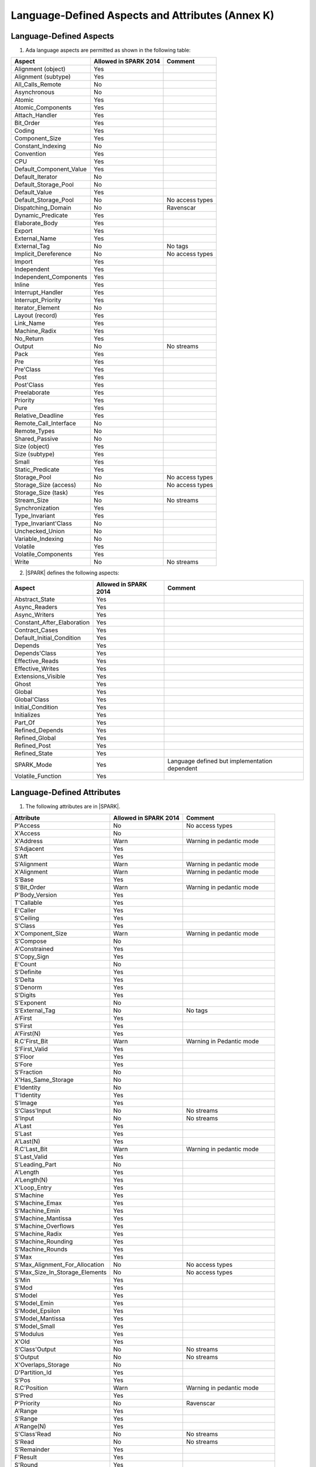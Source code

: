 Language-Defined Aspects and Attributes (Annex K)
=================================================

Language-Defined Aspects
------------------------

.. _tu-fe-language_defined_aspects-01:

1. Ada language aspects are permitted as shown in the following table:

============================= ====================== ===============================================
Aspect                        Allowed in SPARK 2014  Comment
============================= ====================== ===============================================
Alignment (object)	      Yes
Alignment (subtype)	      Yes
All_Calls_Remote	      No
Asynchronous       	      No
Atomic          	      Yes
Atomic_Components  	      Yes
Attach_Handler     	      Yes
Bit_Order		      Yes
Coding			      Yes
Component_Size		      Yes
Constant_Indexing	      No
Convention         	      Yes
CPU             	      Yes
Default_Component_Value	      Yes
Default_Iterator	      No
Default_Storage_Pool	      No
Default_Value		      Yes
Default_Storage_Pool   	      No		     No access types
Dispatching_Domain 	      No		     Ravenscar
Dynamic_Predicate             Yes
Elaborate_Body     	      Yes
Export             	      Yes
External_Name		      Yes
External_Tag		      No		     No tags
Implicit_Dereference	      No		     No access types
Import             	      Yes
Independent        	      Yes
Independent_Components 	      Yes
Inline             	      Yes
Interrupt_Handler  	      Yes
Interrupt_Priority 	      Yes
Iterator_Element	      No
Layout (record)		      Yes
Link_Name     	      	      Yes
Machine_Radix		      Yes
No_Return          	      Yes
Output			      No		     No streams
Pack              	      Yes
Pre			      Yes
Pre'Class		      Yes
Post			      Yes
Post'Class		      Yes
Preelaborate       	      Yes
Priority  	  	      Yes
Pure               	      Yes
Relative_Deadline	      Yes
Remote_Call_Interface	      No
Remote_Types		      No
Shared_Passive		      No
Size (object)		      Yes
Size (subtype)		      Yes
Small			      Yes
Static_Predicate	      Yes
Storage_Pool		      No		     No access types
Storage_Size (access)         No		     No access types
Storage_Size (task)	      Yes
Stream_Size  		      No		     No streams
Synchronization		      Yes
Type_Invariant		      Yes
Type_Invariant'Class	      No
Unchecked_Union		      No
Variable_Indexing	      No
Volatile           	      Yes
Volatile_Components 	      Yes
Write			      No		     No streams
============================= ====================== ===============================================

.. _tu-fe-language_defined_aspects-02:

2. |SPARK| defines the following aspects:

============================= ====================== =================================================
Aspect                        Allowed in SPARK 2014  Comment
============================= ====================== =================================================
Abstract_State	 	      Yes
Async_Readers		      Yes
Async_Writers		      Yes
Constant_After_Elaboration    Yes
Contract_Cases     	      Yes
Default_Initial_Condition     Yes
Depends		 	      Yes
Depends'Class	 	      Yes
Effective_Reads		      Yes
Effective_Writes	      Yes
Extensions_Visible            Yes
Ghost                         Yes
Global		 	      Yes
Global'Class	 	      Yes
Initial_Condition  	      Yes
Initializes	  	      Yes
Part_Of			      Yes
Refined_Depends    	      Yes
Refined_Global	 	      Yes
Refined_Post		      Yes
Refined_State 	 	      Yes
SPARK_Mode		      Yes		     Language defined but implementation dependent
Volatile_Function             Yes
============================= ====================== =================================================

.. _etu-language_defined_aspects:

.. todo:: Complete this section

.. _language_defined_attributes:

Language-Defined Attributes
---------------------------

.. _tu-fe-language_defined_attributes-01:

1. The following attributes are in |SPARK|.

===================================== ====================== ====================================================
Attribute                              Allowed in SPARK 2014 Comment
===================================== ====================== ====================================================
P'Access			      No		     No access types
X'Access	    		      No
X'Address	    		      Warn		     Warning in pedantic mode
S'Adjacent	    		      Yes
S'Aft				      Yes
S'Alignment	    		      Warn                   Warning in pedantic mode
X'Alignment	    		      Warn		     Warning in pedantic mode
S'Base				      Yes
S'Bit_Order	    		      Warn		     Warning in pedantic mode
P'Body_Version 			      Yes
T'Callable	    		      Yes
E'Caller	    		      Yes
S'Ceiling	    		      Yes
S'Class				      Yes
X'Component_Size    		      Warn     		     Warning in pedantic mode
S'Compose	    		      No
A'Constrained			      Yes
S'Copy_Sign	    		      Yes
E'Count				      No
S'Definite	    		      Yes
S'Delta				      Yes
S'Denorm	    		      Yes
S'Digits	    		      Yes
S'Exponent	    		      No
S'External_Tag			      No	             No tags
A'First				      Yes
S'First	 			      Yes
A'First(N)	    		      Yes
R.C'First_Bit			      Warn		     Warning in Pedantic mode
S'First_Valid			      Yes
S'Floor				      Yes
S'Fore				      Yes
S'Fraction	    		      No
X'Has_Same_Storage  		      No
E'Identity	    		      No
T'Identity	    		      Yes
S'Image				      Yes
S'Class'Input			      No		     No streams
S'Input				      No		     No streams
A'Last				      Yes
S'Last				      Yes
A'Last(N)	    		      Yes
R.C'Last_Bit			      Warn		     Warning in pedantic mode
S'Last_Valid			      Yes
S'Leading_Part			      No
A'Length	    		      Yes
A'Length(N)	    		      Yes
X'Loop_Entry        		      Yes
S'Machine	    		      Yes
S'Machine_Emax			      Yes
S'Machine_Emin			      Yes
S'Machine_Mantissa  		      Yes
S'Machine_Overflows 		      Yes
S'Machine_Radix			      Yes
S'Machine_Rounding  		      Yes
S'Machine_Rounds    		      Yes
S'Max				      Yes
S'Max_Alignment_For_Allocation 	      No	             No access types
S'Max_Size_In_Storage_Elements 	      No		     No access types
S'Min				      Yes
S'Mod				      Yes
S'Model				      Yes
S'Model_Emin			      Yes
S'Model_Epsilon			      Yes
S'Model_Mantissa		      Yes
S'Model_Small			      Yes
S'Modulus	   		      Yes
X'Old				      Yes
S'Class'Output			      No		     No streams
S'Output	   		      No		     No streams
X'Overlaps_Storage 		      No
D'Partition_Id			      Yes
S'Pos				      Yes
R.C'Position			      Warn                   Warning in pedantic mode
S'Pred				      Yes
P'Priority	   		      No                     Ravenscar
A'Range				      Yes
S'Range				      Yes
A'Range(N)	   		      Yes
S'Class'Read			      No		     No streams
S'Read				      No		     No streams
S'Remainder	   		      Yes
F'Result	   		      Yes
S'Round				      Yes
S'Rounding	   		      Yes
S'Safe_First			      Yes
S'Safe_Last	    		      Yes
S'Scale				      Yes
S'Scaling	   		      Yes
S'Size				      Warn                   Warning in pedantic
X'Size				      Warn     		     Warning in pedantic
S'Small				      Yes
S'Storage_Pool			      No		     No access types
S'Storage_Size			      No		     No access types
T'Storage_Size			      Yes
S'Stream_Size			      No		     No streams
S'Succ				      Yes
S'Tag				      No		     No tags
X'Tag				      No		     No tags
T'Terminated			      Yes
S'Truncation			      Yes
S'Unbiased_Rounding 		      Yes
X'Unchecked_Access  		      No		     No access types or aliases
X'Update            		      Yes
S'Val				      Yes
X'Valid				      Yes	             Assumed to be True at present
S'Value				      Yes
P'Version	  		      Yes
S'Wide_Image			      Yes
S'Wide_Value			      Yes
S'Wide_Wide_Image 		      Yes
S'Wide_Wide_Value 		      Yes
S'Wide_Wide_Width		      Yes
S'Wide_Width			      Yes
S'Width				      Yes
S'Class'Write			      No		     No streams
S'Write				      No		     No streams
===================================== ====================== ====================================================

.. _etu-language_defined_attributes:
